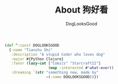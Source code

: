 #+TITLE: About 狗好看
#+author: DogLooksGood

#+BEGIN_SRC clojure
  (def ^:const DOGLOOKSGOOD
    {:name "Tianshu Shi"
     :description "A stupid Coder who loves dog"
     :major #{Python Clojure}
     :favor (lazy-cat ["Comics" "StarcraftII"]
                      (map :interested #'what-ever))
     :dreaming `(str "something new, made by"
                     ~(:name DOGLOOKSGOOD))})
#+END_SRC
